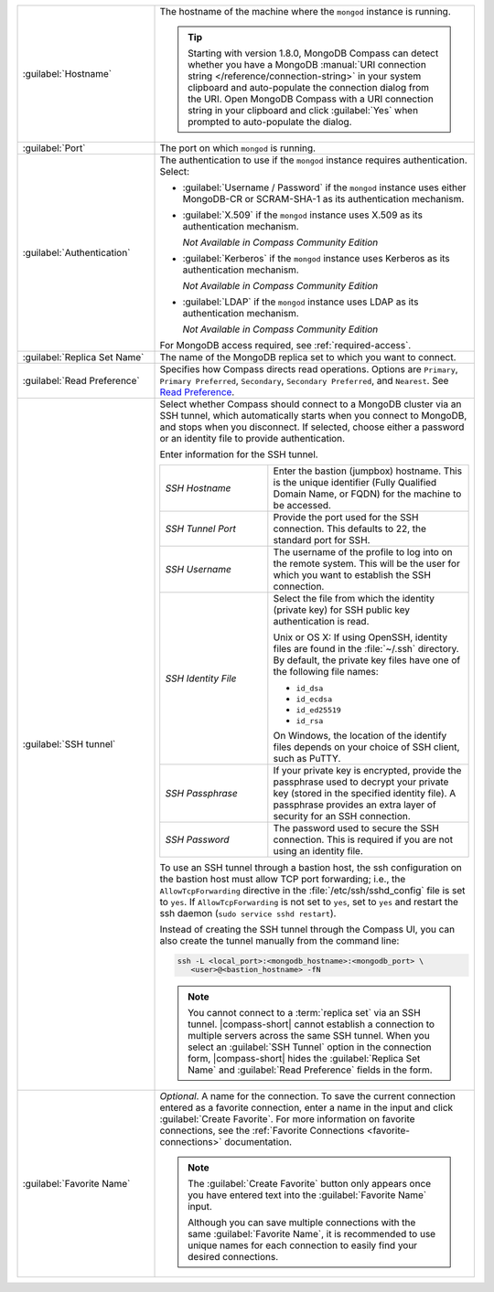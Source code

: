 .. list-table::
   :widths: 30 70

   * - :guilabel:`Hostname`

     - The hostname of the machine where the ``mongod`` instance is
       running.

       .. tip::

          Starting with version 1.8.0, MongoDB Compass can detect
          whether you have a MongoDB
          :manual:`URI connection string </reference/connection-string>`
          in your system clipboard and auto-populate the connection
          dialog from the URI. Open MongoDB Compass with a URI
          connection string in your clipboard and click :guilabel:`Yes`
          when prompted to auto-populate the dialog.

   * - :guilabel:`Port`
     - The port on which ``mongod`` is running.

   * - :guilabel:`Authentication`

     - The authentication to use if the ``mongod`` instance
       requires authentication. Select:

       - :guilabel:`Username / Password` if the ``mongod`` instance
         uses either MongoDB-CR or SCRAM-SHA-1 as its
         authentication mechanism.

       - :guilabel:`X.509` if the ``mongod`` instance uses
         X.509 as its authentication mechanism.

         *Not Available in Compass Community Edition*

       - :guilabel:`Kerberos` if the ``mongod`` instance uses
         Kerberos as its authentication mechanism.

         *Not Available in Compass Community Edition*

       - :guilabel:`LDAP` if the ``mongod`` instance uses LDAP as
         its authentication mechanism.

         *Not Available in Compass Community Edition*

       For MongoDB access required, see :ref:`required-access`.

   * - :guilabel:`Replica Set Name`

     - The name of the MongoDB replica set to which you want to connect.

   * - :guilabel:`Read Preference`

     - Specifies how Compass directs read operations. Options are
       ``Primary``, ``Primary Preferred``, ``Secondary``,
       ``Secondary Preferred``, and ``Nearest``. See `Read Preference <https://docs.mongodb.com/manual/core/read-preference/>`_.

   * - :guilabel:`SSH tunnel`

     - Select whether Compass should connect to a MongoDB cluster
       via an SSH tunnel, which automatically starts when you connect
       to MongoDB, and stops when you disconnect. If selected,
       choose either a password or an identity file to provide
       authentication.

       Enter information for the SSH tunnel.

       .. list-table::
          :widths: 35 65

          * - *SSH Hostname*

            - Enter the bastion (jumpbox) hostname. This is the
              unique identifier (Fully Qualified Domain Name, or
              FQDN) for the machine to be accessed.


          * - *SSH Tunnel Port*

            - Provide the port used for the SSH connection. This
              defaults to 22, the standard port for SSH.

          * - *SSH Username*

            - The username of the profile to log into on the remote
              system. This will be the user for which you want to
              establish the SSH connection.

          * - *SSH Identity File*

            - Select the file from which the identity (private key)
              for SSH public key authentication is read.

              Unix or OS X: If using OpenSSH, identity files are
              found in the :file:`~/.ssh` directory. By default,
              the private key files have one of the following file
              names:

              - ``id_dsa``
              - ``id_ecdsa``
              - ``id_ed25519``
              - ``id_rsa``

              On Windows, the location of the identify files
              depends on your choice of SSH client, such as PuTTY.

          * - *SSH Passphrase*

            - If your private key is encrypted, provide the
              passphrase used to decrypt your private key (stored
              in the specified identity file). A passphrase
              provides an extra layer of security for an SSH
              connection.

          * - *SSH Password*
            -  The password used to secure the SSH connection.
               This is required if you are not using an identity file.

       To use an SSH tunnel through a bastion host, the ssh
       configuration on the bastion host must allow TCP port
       forwarding; i.e., the ``AllowTcpForwarding`` directive in
       the :file:`/etc/ssh/sshd_config` file is set to ``yes``. If
       ``AllowTcpForwarding`` is not set to ``yes``, set to ``yes``
       and restart the ssh daemon (``sudo service sshd restart``).

       Instead of creating the SSH tunnel through the Compass UI, you can also create
       the tunnel manually from the command line:

       .. code-block:: sh

          ssh -L <local_port>:<mongodb_hostname>:<mongodb_port> \
             <user>@<bastion_hostname> -fN

       .. example::

          If you have a :binary:`~bin.mongod` instance running on
          (internal) ``hostname-a.com`` on port 27017, and the
          bastion host is ``hostname-b.com`` with user name
          ``ec2-user``, you can build the tunnel via

          .. code-block:: sh

             ssh -L 27000:hostname-a.com:27017 ec2-user@hostname-b.com -fN

          Using this SSH tunnel, you can now connect Compass (or
          the :binary:`~bin.mongo` shell) to ``localhost:27000`` to
          connect to the :binary:`~bin.mongod` instance running on
          ``hostname-a.com``.

       .. note::

          You cannot connect to a :term:`replica set` via an SSH
          tunnel. |compass-short| cannot establish a connection
          to multiple servers across the same SSH tunnel. When you
          select an :guilabel:`SSH Tunnel` option in the connection
          form, |compass-short| hides the :guilabel:`Replica Set Name`
          and :guilabel:`Read Preference` fields in the form.


   * - :guilabel:`Favorite Name`

     - *Optional*. A name for the connection. To save the current
       connection entered as a favorite connection, enter a name
       in the input and click :guilabel:`Create Favorite`. For more
       information on favorite connections, see the
       :ref:`Favorite Connections <favorite-connections>`
       documentation.

       .. note::

          The :guilabel:`Create Favorite` button only appears once
          you have entered text into the :guilabel:`Favorite Name`
          input.

          Although you can save multiple connections with the same
          :guilabel:`Favorite Name`, it is recommended to use
          unique names for each connection to easily find your
          desired connections.
